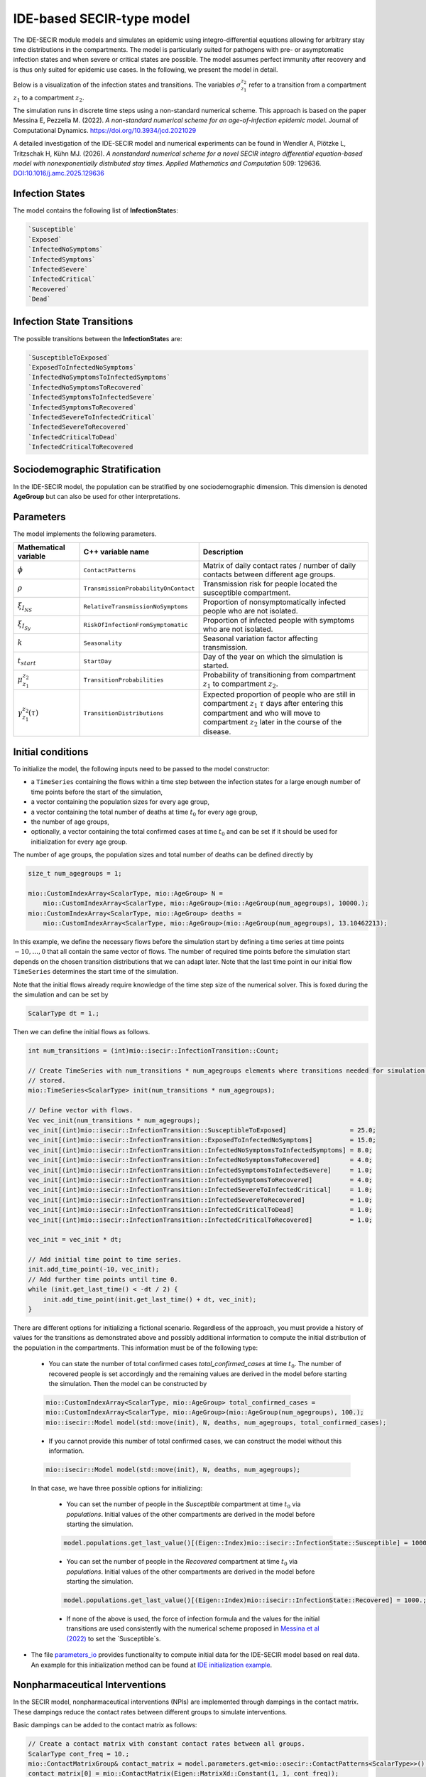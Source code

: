 IDE-based SECIR-type model
==========================

The IDE-SECIR module models and simulates an epidemic using integro-differential equations allowing for 
arbitrary stay time distributions in the compartments. The model is particularly suited for pathogens with pre- or 
asymptomatic infection states and when severe or critical states are possible. The model assumes perfect immunity after 
recovery and is thus only suited for epidemic use cases.
In the following, we present the model in detail.

Below is a visualization of the infection states and transitions. The variables :math:`\sigma_{z_1}^{z_2}` refer to a transition from a compartment :math:`z_1` to a compartment :math:`z_2`.

.. image:: https://github.com/SciCompMod/memilio/assets/70579874/3500421a-035c-4ce1-ae95-a54d8097be82
   :alt: tikzIDESECIR


The simulation runs in discrete time steps using a non-standard numerical scheme. This approach is based on the paper
Messina E, Pezzella M. (2022). *A non-standard numerical scheme for an age-of-infection epidemic model*. Journal of Computational Dynamics.
`https://doi.org/10.3934/jcd.2021029 <https://doi.org/10.3934/jcd.2021029>`_

A detailed investigation of the IDE-SECIR model and numerical experiments can be found in
Wendler A, Plötzke L, Tritzschak H, Kühn MJ. (2026). *A nonstandard numerical scheme for a novel SECIR integro differential equation-based model with nonexponentially distributed stay times*. *Applied Mathematics and Computation* 509: 129636. `DOI:10.1016/j.amc.2025.129636 <https://doi.org/10.1016/j.amc.2025.129636>`_


Infection States
----------------

The model contains the following list of **InfectionState**\s:

.. code-block:: RST

    `Susceptible`
    `Exposed`
    `InfectedNoSymptoms`
    `InfectedSymptoms`
    `InfectedSevere`
    `InfectedCritical`
    `Recovered`
    `Dead`

Infection State Transitions
---------------------------

The possible transitions between the **InfectionState**\s are:

.. code-block:: RST
  
    `SusceptibleToExposed`
    `ExposedToInfectedNoSymptoms`
    `InfectedNoSymptomsToInfectedSymptoms` 
    `InfectedNoSymptomsToRecovered`
    `InfectedSymptomsToInfectedSevere`
    `InfectedSymptomsToRecovered`
    `InfectedSevereToInfectedCritical`
    `InfectedSevereToRecovered`
    `InfectedCriticalToDead`
    `InfectedCriticalToRecovered  


Sociodemographic Stratification
-------------------------------

In the IDE-SECIR model, the population can be stratified by one sociodemographic dimension. This dimension is denoted 
**AgeGroup** but can also be used for other interpretations. 


Parameters
----------

The model implements the following parameters.

.. list-table::
   :header-rows: 1
   :widths: 20 20 60

   * - Mathematical variable
     - C++ variable name
     - Description
   * - :math:`\phi`
     - ``ContactPatterns``
     - Matrix of daily contact rates / number of daily contacts between different age groups.
   * - :math:`\rho`
     - ``TransmissionProbabilityOnContact``
     - Transmission risk for people located the susceptible compartment.
   * - :math:`\xi_{I_{NS}}`
     - ``RelativeTransmissionNoSymptoms``
     - Proportion of nonsymptomatically infected people who are not isolated.
   * - :math:`\xi_{I_{Sy}}`
     - ``RiskOfInfectionFromSymptomatic``
     - Proportion of infected people with symptoms who are not isolated.
   * - :math:`k`
     - ``Seasonality``
     - Seasonal variation factor affecting transmission.
   * - :math:`t_{start}`
     - ``StartDay``
     - Day of the year on which the simulation is started.
   * - :math:`\mu_{z_1}^{z_2}`
     - ``TransitionProbabilities``
     - Probability of transitioning from compartment :math:`z_1` to compartment :math:`z_2`.
   * - :math:`\gamma_{z_1}^{z_2}(\tau)`
     - ``TransitionDistributions``
     - Expected proportion of people who are still in compartment :math:`z_1` :math:`\tau` days after entering this compartment and who will move to compartment :math:`z_2` later in the course of the disease.


Initial conditions
------------------

To initialize the model, the following inputs need to be passed to the model constructor:

- a ``TimeSeries`` containing the flows within a time step between the infection states for a large enough number of time points before the start of the simulation,
- a vector containing the population sizes for every age group,
- a vector containing the total number of deaths at time :math:`t_0` for every age group,
- the number of age groups,
- optionally, a vector containing the total confirmed cases at time :math:`t_0` and can be set if it should be used for initialization for every age group.

The number of age groups, the population sizes and total number of deaths can be defined directly by 

.. code-block:: cpp

    size_t num_agegroups = 1;

    mio::CustomIndexArray<ScalarType, mio::AgeGroup> N =
        mio::CustomIndexArray<ScalarType, mio::AgeGroup>(mio::AgeGroup(num_agegroups), 10000.);
    mio::CustomIndexArray<ScalarType, mio::AgeGroup> deaths =
        mio::CustomIndexArray<ScalarType, mio::AgeGroup>(mio::AgeGroup(num_agegroups), 13.10462213);

In this example, we define the necessary flows before the simulation start by defining a time series at time points :math:`-10,\dots, 0` that all contain the same vector of flows. The number of required time points before the simulation start depends on the chosen transition distributions that we can adapt later. 
Note that the last time point in our initial flow ``TimeSeries`` determines the start time of the simulation. 

Note that the initial flows already require knowledge of the time step size of the numerical solver. This is foxed during the the simulation and can be set by

.. code-block:: cpp

    ScalarType dt = 1.;

Then we can define the initial flows as follows. 

.. code-block:: cpp

    int num_transitions = (int)mio::isecir::InfectionTransition::Count;

    // Create TimeSeries with num_transitions * num_agegroups elements where transitions needed for simulation will be
    // stored.
    mio::TimeSeries<ScalarType> init(num_transitions * num_agegroups);

    // Define vector with flows. 
    Vec vec_init(num_transitions * num_agegroups);
    vec_init[(int)mio::isecir::InfectionTransition::SusceptibleToExposed]                 = 25.0;
    vec_init[(int)mio::isecir::InfectionTransition::ExposedToInfectedNoSymptoms]          = 15.0;
    vec_init[(int)mio::isecir::InfectionTransition::InfectedNoSymptomsToInfectedSymptoms] = 8.0;
    vec_init[(int)mio::isecir::InfectionTransition::InfectedNoSymptomsToRecovered]        = 4.0;
    vec_init[(int)mio::isecir::InfectionTransition::InfectedSymptomsToInfectedSevere]     = 1.0;
    vec_init[(int)mio::isecir::InfectionTransition::InfectedSymptomsToRecovered]          = 4.0;
    vec_init[(int)mio::isecir::InfectionTransition::InfectedSevereToInfectedCritical]     = 1.0;
    vec_init[(int)mio::isecir::InfectionTransition::InfectedSevereToRecovered]            = 1.0;
    vec_init[(int)mio::isecir::InfectionTransition::InfectedCriticalToDead]               = 1.0;
    vec_init[(int)mio::isecir::InfectionTransition::InfectedCriticalToRecovered]          = 1.0;

    vec_init = vec_init * dt;

    // Add initial time point to time series.
    init.add_time_point(-10, vec_init);
    // Add further time points until time 0.
    while (init.get_last_time() < -dt / 2) {
        init.add_time_point(init.get_last_time() + dt, vec_init);
    }

There are different options for initializing a fictional scenario. Regardless of the approach, you must provide a history of values for the transitions as demonstrated above and possibly additional information to compute the initial distribution of the population in the compartments. This information must be of the following type:  

    - You can state the number of total confirmed cases `total_confirmed_cases` at time :math:`t_0`. The number of recovered people is set accordingly and the remaining values are derived in the model before starting the simulation. Then the model can be constructed by 

    .. code-block:: cpp

        mio::CustomIndexArray<ScalarType, mio::AgeGroup> total_confirmed_cases =
        mio::CustomIndexArray<ScalarType, mio::AgeGroup>(mio::AgeGroup(num_agegroups), 100.);
        mio::isecir::Model model(std::move(init), N, deaths, num_agegroups, total_confirmed_cases);
    
    - If you cannot provide this number of total confirmed cases, we can construct the model without this information.

    .. code-block:: cpp
    
        mio::isecir::Model model(std::move(init), N, deaths, num_agegroups);

    In that case, we have three possible options for initializing:

        - You can set the number of people in the `Susceptible` compartment at time :math:`t_0` via `populations`. Initial values of the other compartments are derived in the model before starting the simulation.

        .. code-block:: cpp

            model.populations.get_last_value()[(Eigen::Index)mio::isecir::InfectionState::Susceptible] = 1000.;

        - You can set the number of people in the `Recovered` compartment at time :math:`t_0` via `populations`. Initial values of the other compartments are derived in the model before starting the simulation.

        .. code-block:: cpp

            model.populations.get_last_value()[(Eigen::Index)mio::isecir::InfectionState::Recovered] = 1000.;

        - If none of the above is used, the force of infection formula and the values for the initial transitions are used consistently with the numerical scheme proposed in `Messina et al (2022) <https://doi.org/10.3934/jcd.2021029>`_ to set the `Susceptible`s. 

- The file `parameters_io <https://github.com/SciCompMod/memilio/blob/main/cpp/models/ide_secir/parameters_io.h>`_ provides functionality to compute initial data for the IDE-SECIR model based on real data. An example for this initialization method can be found at  `IDE initialization example <https://github.com/SciCompMod/memilio/blob/main/cpp/examples/ide_initialization.cpp>`_.


.. _Nonpharmaceutical Interventions:
Nonpharmaceutical Interventions
-------------------------------

In the SECIR model, nonpharmaceutical interventions (NPIs) are implemented through dampings in the contact matrix. 
These dampings reduce the contact rates between different groups to simulate interventions.

Basic dampings can be added to the contact matrix as follows:

.. code-block:: cpp

    // Create a contact matrix with constant contact rates between all groups.
    ScalarType cont_freq = 10.;
    mio::ContactMatrixGroup& contact_matrix = model.parameters.get<mio::osecir::ContactPatterns<ScalarType>>();
    contact_matrix[0] = mio::ContactMatrix(Eigen::MatrixXd::Constant(1, 1, cont_freq));
    
    // Add a uniform damping across all age groups.
    contact_matrix[0].add_damping(0.7, mio::SimulationTime(30.));

For age-resolved models, you can apply different dampings to different groups:

.. code-block:: cpp

    ScalarType cont_freq = 10.;
    contact_matrix[0] = mio::ContactMatrix(Eigen::MatrixXd::Constant(num_agegroups, num_agegroups, cont_freq));
    
    // Add a damping that reduces contacts within the same age group by 70% starting at day 30.
    contact_matrix.add_damping(Eigen::VectorX<ScalarType>::Constant(num_agegroups, 0.7).asDiagonal(),
                             mio::SimulationTime(30.));


For more complex scenarios, such as real-world lockdown modeling, you can implement detailed NPIs with location-specific dampings. The SECIR model supports contact matrices for different locations (e.g., home, school, work, other) and can apply different dampings to each location.

Example for defining different contact locations:

.. code-block:: cpp

    // Define different contact locations
    enum class ContactLocation
    {
        Home = 0,
        School,
        Work,
        Other,
        Count,
    };
    
    // Map contact locations to strings for loading data files
    const std::map<ContactLocation, std::string> contact_locations = {
        {ContactLocation::Home, "home"},
        {ContactLocation::School, "school_pf_eig"},
        {ContactLocation::Work, "work"},
        {ContactLocation::Other, "other"}
    };

You can create intervention types that target specific locations with different intensities:

.. code-block:: cpp

    // Different types of NPI
    enum class Intervention
    {
        Home,
        SchoolClosure,
        HomeOffice,
        GatheringBanFacilitiesClosure,
        PhysicalDistanceAndMasks,
        SeniorAwareness,
    };
    
    // Different levels of NPI
    enum class InterventionLevel
    {
        Main,
        PhysicalDistanceAndMasks,
        SeniorAwareness,
        Holidays,
    };


Simulation
----------

Before the simulation, we check if all constraints of the model are satisfied so that the simulation can run as expected. 

.. code-block:: cpp

    model.check_constraints(dt);

To simulate the model from :math:`t_0` (that is determined by the initial flows provided to the constructor) to 
:math:`t_{\max}` with given step size :math:`dt`, a object of the **Simulation** class has to be created and advanced 
until :math:`t_{\max}`, which is done as follows.

.. code-block:: cpp

    ScalarType tmax = 10.;

    mio::isecir::Simulation sim(model, dt);
    sim.advance(tmax);


Output
------

The output of the simulation are two `TimeSeries` objects, one containing the size of the compartments at all time 
points and one containing the number of transitions within a time step. You can access the results as follows:

.. code-block:: cpp
    
    // Access compartment sizes.
    auto compartments = sim.get_result();
    
    // Access transitions between compartments.
    auto transitions = sim.get_transitions();

The order of the compartments and transitions follows the definition in the **InfectionState** and **InfectionTransition** enums, respectively.

You can access the data in the `TimeSeries` objects as follows:

.. code-block:: cpp

    // Get the number of time points.
    auto num_points = static_cast<size_t>(compartments.get_num_time_points());
    
    // Access data at a specific time point.
    Eigen::VectorX value_at_time_i = compartments.get_value(i);
    ScalarType time_i = compartments.get_time(i);
    
    // Access the last time point.
    Eigen::VectorX last_value = compartments.get_last_value();
    ScalarType last_time = compartments.get_last_time();


You can print the simulation results as a formatted table:

.. code-block:: cpp

    // Print results to console with default formatting.
    compartments.print_table();
    
    // Print with custom column labels.
    std::vector<std::string> labels = {"S", "E", "C", "I", "H", "U", "R", "D"};
    compartments.print_table(labels);

Additionally, you can export the results to a CSV file:

.. code-block:: cpp

    // Export results to CSV with default settings.
    compartments.export_csv("simulation_results.csv");


Visualization
-------------

To visualize the results of a simulation, you can use the Python package :doc:`m-plot <../../python/m-plot>`
and its documentation.

You can export your simulation results to CSV format as described above.

    
Examples
--------

Different examples can be found at:

- `examples/ide_secir.cpp <https://github.com/SciCompMod/memilio/blob/main/cpp/examples/ide_secir.cpp>`_
- `examples/ide_secir_ageres.cpp <https://github.com/SciCompMod/memilio/blob/main/cpp/examples/ide_secir_ageres.cpp>`_
- `examples/ide_initialization.cpp <https://github.com/SciCompMod/memilio/blob/main/cpp/examples/ide_initialization.cpp>`_  

Overview of the ``isecir`` namespace:
-----------------------------------------

.. doxygennamespace:: mio::isecir
